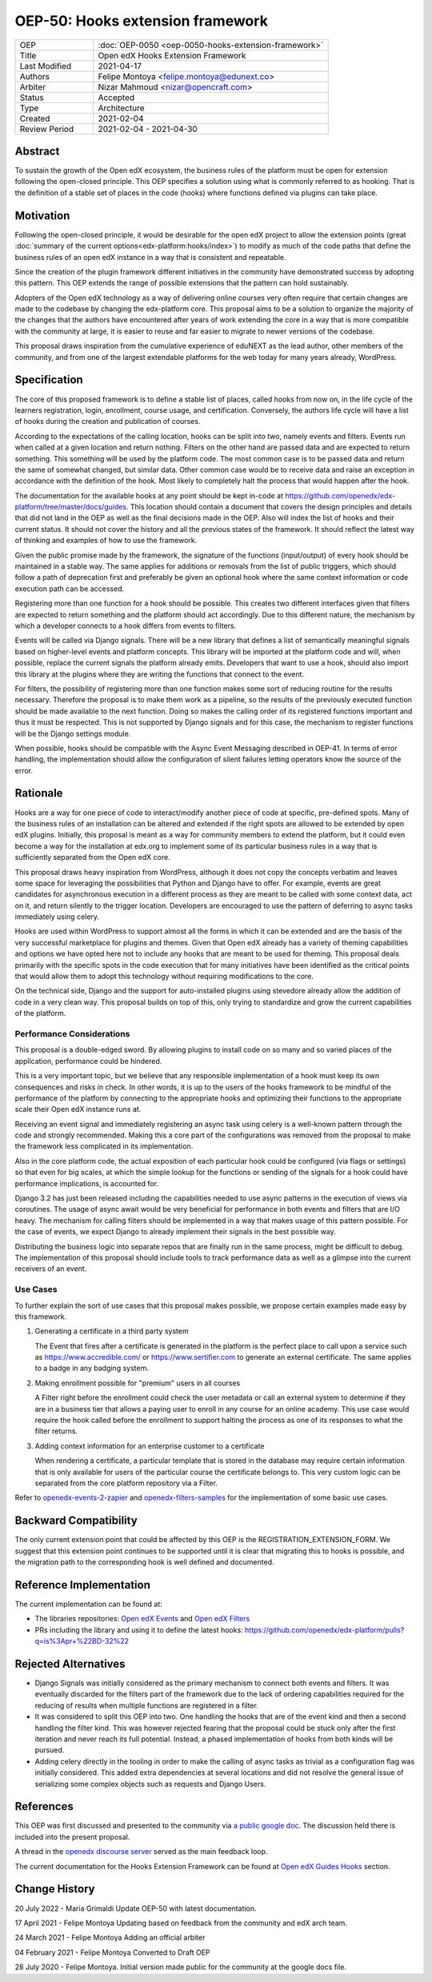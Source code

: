OEP-50: Hooks extension framework
#################################

.. list-table::
   :widths: 25 75

   * - OEP
     - :doc:`OEP-0050 <oep-0050-hooks-extension-framework>`
   * - Title
     - Open edX Hooks Extension Framework
   * - Last Modified
     - 2021-04-17
   * - Authors
     - Felipe Montoya <felipe.montoya@edunext.co>
   * - Arbiter
     - Nizar Mahmoud <nizar@opencraft.com>
   * - Status
     - Accepted
   * - Type
     - Architecture
   * - Created
     - 2021-02-04
   * - Review Period
     - 2021-02-04 - 2021-04-30

Abstract
********

To sustain the growth of the Open edX ecosystem, the business rules of the
platform must be open for extension following the open-closed principle. This
OEP specifies a solution using what is commonly referred to as hooking. That is
the definition of a stable set of places in the code (hooks) where functions
defined via plugins can take place.


Motivation
**********

Following the open-closed principle, it would be desirable for the open edX
project to allow the extension points (great :doc:`summary of the current options<edx-platform:hooks/index>`)
to modify as much of the code paths that define the business rules of an
open edX instance in a way that is consistent and repeatable.

Since the creation of the plugin framework different initiatives in the
community have demonstrated success by adopting this pattern. This OEP extends
the range of possible extensions that the pattern can hold sustainably.

Adopters of the Open edX technology as a way of delivering online courses very
often require that certain changes are made to the codebase by changing the
edx-platform core. This proposal aims to be a solution to organize the majority
of the changes that the authors have encountered after years of work extending
the core in a way that is more compatible with the community at large, it is
easier to reuse and far easier to migrate to newer versions of the codebase.

This proposal draws inspiration from the cumulative experience of eduNEXT as the
lead author, other members of the community, and from one of the largest
extendable platforms for the web today for many years already, WordPress.

Specification
*************

The core of this proposed framework is to define a stable list of places, called
hooks from now on, in the life cycle of the learners registration, login,
enrollment, course usage, and certification. Conversely, the authors life cycle
will have a list of hooks during the creation and publication of courses.

According to the expectations of the calling location, hooks can be split into
two, namely events and filters. Events run when called at a given location and
return nothing. Filters on the other hand are passed data and are expected to
return something. This something will be used by the platform code. The most
common case is to be passed data and return the same of somewhat changed, but
similar data. Other common case would be to receive data and raise an exception
in accordance with the definition of the hook. Most likely to completely halt
the process that would happen after the hook.

The documentation for the available hooks at any point should be kept in-code at
https://github.com/openedx/edx-platform/tree/master/docs/guides. This location
should contain a document that covers the design principles and details that did
not land in the OEP as well as the final decisions made in the OEP. Also will
index the list of hooks and their current status. It should not cover the
history and all the previous states of the framework. It should reflect the
latest way of thinking and examples of how to use the framework.

Given the public promise made by the framework, the signature of the functions
(input/output) of every hook should be maintained in a stable way. The same
applies for additions or removals from the list of public triggers, which should
follow a path of deprecation first and preferably be given an optional hook
where the same context information or code execution path can be accessed.

Registering more than one function for a hook should be possible. This creates
two different interfaces given that filters are expected to return something and
the platform should act accordingly. Due to this different nature, the mechanism
by which a developer connects to a hook differs from events to filters.

Events will be called via Django signals. There will be a new library that
defines a list of semantically meaningful signals based on higher-level events
and platform concepts. This library will be imported at the platform code and
will, when possible, replace the current signals the platform already emits.
Developers that want to use a hook, should also import this library at the
plugins where they are writing the functions that connect to the event.

For filters, the possibility of registering more than one function makes some
sort of reducing routine for the results necessary. Therefore the proposal is to
make them work as a pipeline, so the results of the previously executed function
should be made available to the next function. Doing so makes the calling order
of its registered functions important and thus it must be respected. This is not
supported by Django signals and for this case, the mechanism to register
functions will be the Django settings module.

When possible, hooks should be compatible with the Async Event Messaging
described in OEP-41.
In terms of error handling, the implementation should allow the configuration of
silent failures letting operators know the source of the error.


Rationale
*********

Hooks are a way for one piece of code to interact/modify another piece of code
at specific, pre-defined spots. Many of the business rules of an installation
can be altered and extended if the right spots are allowed to be extended by
open edX plugins. Initially, this proposal is meant as a way for community
members to extend the platform, but it could even become a way for the
installation at edx.org to implement some of its particular business rules in a
way that is sufficiently separated from the Open edX core.

This proposal draws heavy inspiration from WordPress, although it does not copy
the concepts verbatim and leaves some space for leveraging the possibilities
that Python and Django have to offer. For example, events are great candidates
for asynchronous execution in a different process as they are meant to be called
with some context data, act on it, and return silently to the trigger location.
Developers are encouraged to use the pattern of deferring to async tasks
immediately using celery.

Hooks are used within WordPress to support almost all the forms in which it can
be extended and are the basis of the very successful marketplace for plugins and
themes. Given that Open edX already has a variety of theming capabilities and
options we have opted here not to include any hooks that are meant to be used
for theming.
This proposal deals primarily with the specific spots in the code execution that
for many initiatives have been identified as the critical points that would
allow them to adopt this technology without requiring modifications to the core.

On the technical side, Django and the support for auto-installed plugins using
stevedore already allow the addition of code in a very clean way. This proposal
builds on top of this, only trying to standardize and grow the current
capabilities of the platform.


Performance Considerations
==========================

This proposal is a double-edged sword. By allowing plugins to install code on so
many and so varied places of the application, performance could be hindered.

This is a very important topic, but we believe that any responsible
implementation of a hook must keep its own consequences and risks in check.
In other words, it is up to the users of the hooks framework to be mindful of
the performance of the platform by connecting to the appropriate hooks and
optimizing their functions to the appropriate scale their Open edX instance runs
at.

Receiving an event signal and immediately registering an async task using celery
is a well-known pattern through the code and strongly recommended.
Making this a core part of the configurations was removed from the proposal to
make the framework less complicated in its implementation.

Also in the core platform code, the actual exposition of each particular hook
could be configured (via flags or settings) so that even for big scales, at
which the simple lookup for the functions or sending of the signals for a hook
could have performance implications, is accounted for.

Django 3.2 has just been released including the capabilities needed to use async
patterns in the execution of views via coroutines. The usage of async await
would be very beneficial for performance in both events and filters that are I/O
heavy. The mechanism for calling filters should be implemented in a way that
makes usage of this pattern possible. For the case of events, we expect Django
to already implement their signals in the best possible way.

Distributing the business logic into separate repos that are finally run in the
same process, might be difficult to debug. The implementation of this proposal
should include tools to track performance data as well as a glimpse into the
current receivers of an event.


Use Cases
=========

To further explain the sort of use cases that this proposal makes possible, we
propose certain examples made easy by this framework.

#. Generating a certificate in a third party system

   The Event that fires after a certificate is generated in the platform is the
   perfect place to call upon a service such as https://www.accredible.com/ or
   https://www.sertifier.com to generate an external certificate. The same
   applies to a badge in any badging system.

#. Making enrollment possible for "premium" users in all courses

   A Filter right before the enrollment could check the user metadata or call an
   external system to determine if they are in a business tier that allows a
   paying user to enroll in any course for an online academy. This use case
   would require the hook called before the enrollment to support halting the
   process as one of its responses to what the filter returns.

#. Adding context information for an enterprise customer to a certificate

   When rendering a certificate, a particular template that is stored in the
   database may require certain information that is only available for users of
   the particular course the certificate belongs to. This very custom logic can
   be separated from the core platform repository via a Filter.

Refer to `openedx-events-2-zapier`_ and `openedx-filters-samples`_ for the implementation
of some basic use cases.

.. _openedx-events-2-zapier: https://github.com/eduNEXT/openedx-events-2-zapier
.. _openedx-filters-samples: https://github.com/eduNEXT/openedx-filters-samples

Backward Compatibility
**********************

The only current extension point that could be affected by this OEP is the
REGISTRATION_EXTENSION_FORM. We suggest that this extension point continues to
be supported until it is clear that migrating this to hooks is possible, and the
migration path to the corresponding hook is well defined and documented.


Reference Implementation
************************

The current implementation can be found at:

* The libraries repositories: `Open edX Events`_ and `Open edX Filters`_
* PRs including the library and using it to define the latest hooks: https://github.com/openedx/edx-platform/pulls?q=is%3Apr+%22BD-32%22

.. _Open edX Events: https://github.com/openedx/openedx-events
.. _Open edX Filters: https://github.com/openedx/openedx-filters

Rejected Alternatives
*********************

* Django Signals was initially considered as the primary mechanism to connect both events and filters. It was eventually discarded for the filters part of the framework due to the lack of ordering capabilities required for the reducing of results when multiple functions are registered in a filter.

* It was considered to split this OEP into two. One handling the hooks that are of the event kind and then a second handling the filter kind. This was however rejected fearing that the proposal could be stuck only after the first iteration and never reach its full potential. Instead, a phased implementation of hooks from both kinds will be pursued.

* Adding celery directly in the tooling in order to make the calling of async tasks as trivial as a configuration flag was initially considered. This added extra dependencies at several locations and did not resolve the general issue of serializing some complex objects such as requests and Django Users.


References
**********

This OEP was first discussed and presented to the community via `a public google doc`_.
The discussion held there is included into the present proposal.

A thread in the `openedx discourse server`_ served as the main feedback loop.

.. _a public google doc: https://docs.google.com/document/d/1jhnudz6AVtVt0ZSRSwOwj9gJ0lsDDn_8mUCPehLPzLw/edit#
.. _openedx discourse server: https://discuss.openedx.org/t/configuration-for-the-hooks-extension-framework/4527


The current documentation for the Hooks Extension Framework can be found at `Open edX Guides Hooks`_ section.

.. _Open edX Guides Hooks: https://github.com/openedx/edx-platform/tree/master/docs/guides/hooks

Change History
**************

20 July 2022 - Maria Grimaldi
Update OEP-50 with latest documentation.

17 April 2021 - Felipe Montoya
Updating based on feedback from the community and edX arch team.

24 March 2021 - Felipe Montoya
Adding an official arbiter

04 February 2021 - Felipe Montoya
Converted to Draft OEP

28 July 2020 - Felipe Montoya.
Initial version made public for the community at the google docs file.
